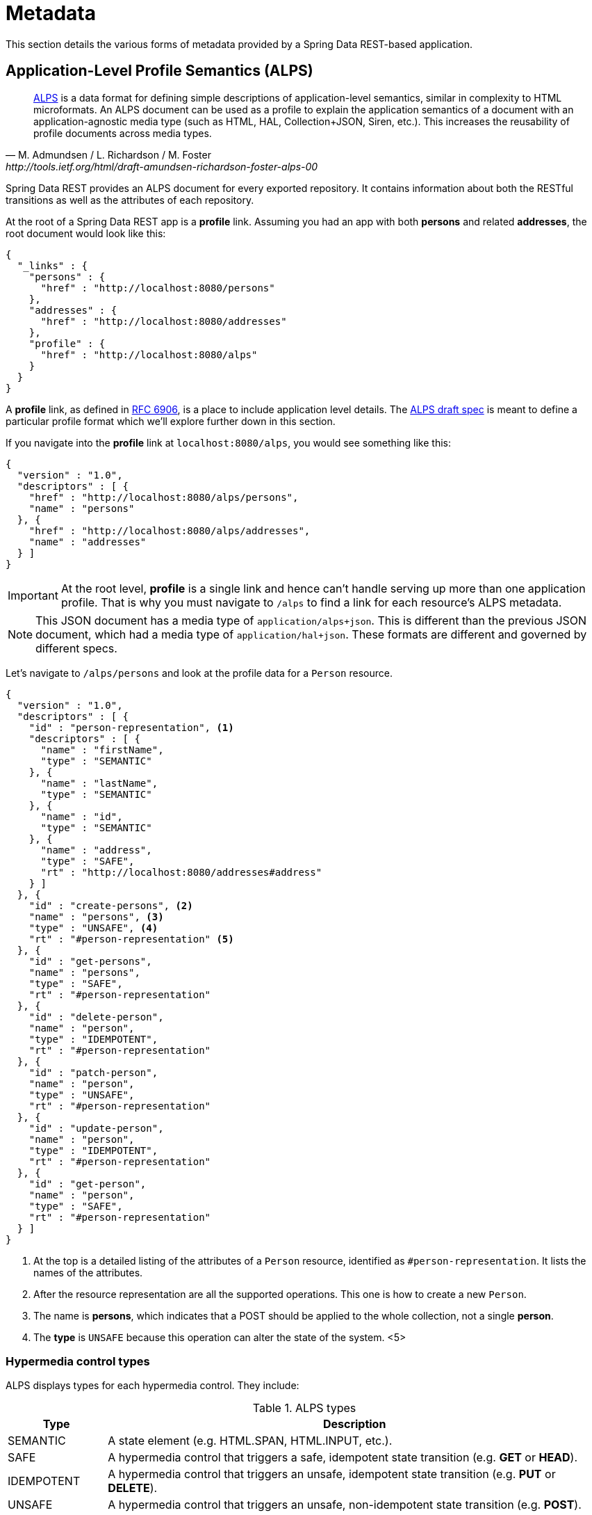 [[metadata]]
= Metadata

This section details the various forms of metadata provided by a Spring Data REST-based application.

[[metadata.alps]]
== Application-Level Profile Semantics (ALPS)

[quote, M. Admundsen / L. Richardson / M. Foster, http://tools.ietf.org/html/draft-amundsen-richardson-foster-alps-00]
http://alps.io/[ALPS] is a data format for defining simple descriptions of application-level semantics, similar in complexity to HTML microformats.  An ALPS document can be used as a profile to explain the application semantics of a document with an application-agnostic media type (such as HTML, HAL, Collection+JSON, Siren, etc.). This increases the reusability of profile documents across media types.

Spring Data REST provides an ALPS document for every exported repository. It contains information about both the RESTful transitions
as well as the attributes of each repository.

At the root of a Spring Data REST app is a *profile* link. Assuming you had an app with both *persons* and related *addresses*, the root
document would look like this:

[source,javascript]
----
{
  "_links" : {
    "persons" : {
      "href" : "http://localhost:8080/persons"
    },
    "addresses" : {
      "href" : "http://localhost:8080/addresses"
    },
    "profile" : {
      "href" : "http://localhost:8080/alps"
    }
  }
}
----

A *profile* link, as defined in https://tools.ietf.org/html/rfc6906[RFC 6906], is a place to include application level details. The
http://tools.ietf.org/html/draft-amundsen-richardson-foster-alps-00[ALPS draft spec] is meant to define a particular profile format
which we'll explore further down in this section.

If you navigate into the *profile* link at `localhost:8080/alps`, you would see something like this:

[source,javascript]
----
{
  "version" : "1.0",
  "descriptors" : [ {
    "href" : "http://localhost:8080/alps/persons",
    "name" : "persons"
  }, {
    "href" : "http://localhost:8080/alps/addresses",
    "name" : "addresses"
  } ]
}
----

IMPORTANT: At the root level, *profile* is a single link and hence can't handle serving up more than one application profile. That
is why you must navigate to `/alps` to find a link for each resource's ALPS metadata.

NOTE: This JSON document has a media type of `application/alps+json`. This is different than the previous JSON document, which had
a media type of `application/hal+json`. These formats are different and governed by different specs.

Let's navigate to `/alps/persons` and look at the profile data for a `Person` resource.

[source,javascript]
----
{
  "version" : "1.0",
  "descriptors" : [ {
    "id" : "person-representation", <1>
    "descriptors" : [ {
      "name" : "firstName",
      "type" : "SEMANTIC"
    }, {
      "name" : "lastName",
      "type" : "SEMANTIC"
    }, {
      "name" : "id",
      "type" : "SEMANTIC"
    }, {
      "name" : "address",
      "type" : "SAFE",
      "rt" : "http://localhost:8080/addresses#address"
    } ]
  }, {
    "id" : "create-persons", <2>
    "name" : "persons", <3>
    "type" : "UNSAFE", <4>
    "rt" : "#person-representation" <5>
  }, {
    "id" : "get-persons",
    "name" : "persons",
    "type" : "SAFE",
    "rt" : "#person-representation"
  }, {
    "id" : "delete-person",
    "name" : "person",
    "type" : "IDEMPOTENT",
    "rt" : "#person-representation"
  }, {
    "id" : "patch-person",
    "name" : "person",
    "type" : "UNSAFE",
    "rt" : "#person-representation"
  }, {
    "id" : "update-person",
    "name" : "person",
    "type" : "IDEMPOTENT",
    "rt" : "#person-representation"
  }, {
    "id" : "get-person",
    "name" : "person",
    "type" : "SAFE",
    "rt" : "#person-representation"
  } ]
}
----

<1> At the top is a detailed listing of the attributes of a `Person` resource, identified as `#person-representation`. It lists the names
of the attributes.
<2> After the resource representation are all the supported operations. This one is how to create a new `Person`.
<3> The name is *persons*, which indicates that a POST should be applied to the whole collection, not a single *person*.
<4> The *type* is `UNSAFE` because this operation can alter the state of the system.
<5>

[[metadata.alps.control-types]]
=== Hypermedia control types

ALPS displays types for each hypermedia control. They include:

.ALPS types
[cols="1,5". options="header"]
|===
| Type | Description

| SEMANTIC | A state element (e.g. HTML.SPAN, HTML.INPUT, etc.).
| SAFE | A hypermedia control that triggers a safe, idempotent state transition (e.g. *GET* or *HEAD*).
| IDEMPOTENT | A hypermedia control that triggers an unsafe, idempotent state transition (e.g. *PUT* or *DELETE*).
| UNSAFE | A hypermedia control that triggers an unsafe, non-idempotent state transition (e.g. *POST*).
|===

In the representation section up above, bits of data from the application are marked *SEMANTIC*. The *address* field
is a link that involves a safe *GET* to retrive. Hence, it is marked *SAFE*. Hypermedia operations themselves map onto the types as
shown the table.

[[metadata.alps.projections]]
=== ALPS with Projections

If you define any projections, they are also listed in the ALPS metadata. Assuming we also defined *inlineAddress* and *noAddresses*, they
would appear inside the relevant operations, i.e. *GET* for the whole collection as well *GET* for a single resource. The following shows
the alternate version of the *get-persons* subsection:

[source,javascript]
----
...
  {
    "id" : "get-persons",
    "name" : "persons",
    "type" : "SAFE",
    "rt" : "#person-representation",
    "descriptors" : [ { <1>
      "name" : "projection",
      "doc" : {
        "value" : "The projection that shall be applied when rendering the response. Acceptable values available in nested descriptors.",
        "format" : "TEXT"
      },
      "type" : "SEMANTIC",
      "descriptors" : [ {
        "name" : "inlineAddress", <2>
        "type" : "SEMANTIC",
        "descriptors" : [ {
          "name" : "address",
          "type" : "SEMANTIC"
        }, {
          "name" : "firstName",
          "type" : "SEMANTIC"
        }, {
          "name" : "lastName",
          "type" : "SEMANTIC"
        } ]
      }, {
        "name" : "noAddresses", <3>
        "type" : "SEMANTIC",
        "descriptors" : [ {
          "name" : "firstName",
          "type" : "SEMANTIC"
        }, {
          "name" : "lastName",
          "type" : "SEMANTIC"
        } ]
      } ]
    } ]
  }
...
----

<1> A new attribute, *descriptors*, appears containing an array with one entry, *projection*.
<2> Inside the *projection.descriptors* we can see *inLineAddress* listed. It will render *address*, *firstName*, and *lastName*.
Relationships rendered inside a projection result in inlining the data fields.
<3> Also found is *noAddresses*, which serves up a subset containing *firstName* and *lastName*.

With all this information, a client should be able to deduce not only the RESTful transitions avaiable, but also, to some degree, the
data elements needed to interact.

[[metadata.alps.descriptions]]
=== Adding custom details to your ALPS descriptions

It's possible to create custom messages that appear in your ALPS metadata. Just create `rest-messages.properties` like this:

[source,properties]
----
rest.description.person=A collection of people
rest.description.person.id=primary key used internally to store a person (not for RESTful usage)
rest.description.person.firstName=Person's first name
rest.description.person.lastName=Person's last name
rest.description.person.address=Person's address
----

As you can see, this defines details to display for a `Person` resource. They alter the ALPS format of the *person-representation* as follows:

[source,javascript]
----
...
  {
    "id" : "person-representation",
    "doc" : {
      "value" : "A collection of people", <1>
      "format" : "TEXT"
    },
    "descriptors" : [ {
      "name" : "firstName",
      "doc" : {
        "value" : "Person's first name", <2>
        "format" : "TEXT"
      },
      "type" : "SEMANTIC"
    }, {
      "name" : "lastName",
      "doc" : {
        "value" : "Person's last name", <3>
        "format" : "TEXT"
      },
      "type" : "SEMANTIC"
    }, {
      "name" : "id",
      "doc" : {
        "value" : "primary key used internally to store a person (not for RESTful usage)", <4>
        "format" : "TEXT"
      },
      "type" : "SEMANTIC"
    }, {
      "name" : "address",
      "doc" : {
        "value" : "Person's address", <5>
        "format" : "TEXT"
      },
      "type" : "SAFE",
      "rt" : "http://localhost:8080/addresses#address"
    } ]
  }
...
----

By supplying these property settings, each field has an extra *doc* attribute.

<1> The value of `rest.description.person` maps into the whole representation.
<2> The value of `rest.description.person.firstName` maps to the *firstName* attribute.
<3> The value of `rest.description.person.lastName` maps to the *lastName* attribute.
<4> The value of `rest.description.person.id` maps to the *id* attribute, a field not normally displayed.
<5> The value of `rest.description.person.address` maps to the *address* attribute.

NOTE: Spring MVC (which is the essence of a Spring Data REST application) supports locales, meaning you can bundle up multiple
properties files with different messages.


//= JSON Schema

//TBD

//= JSON Patch

//TBD
